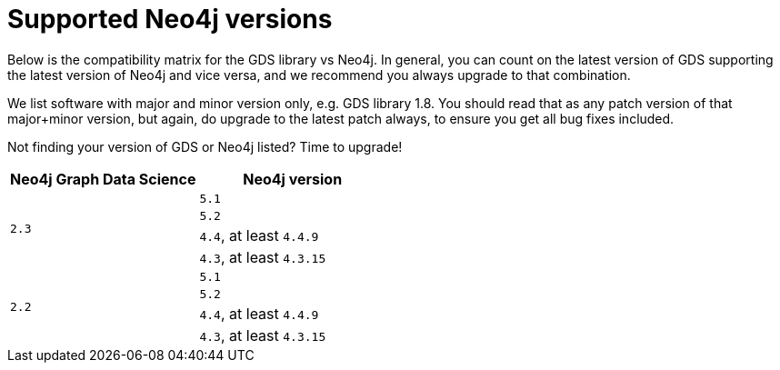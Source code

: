 [[supported-neo4j-versions]]
= Supported Neo4j versions

Below is the compatibility matrix for the GDS library vs Neo4j.
In general, you can count on the latest version of GDS supporting the latest version of Neo4j and vice versa, and we recommend you always upgrade to that combination.

We list software with major and minor version only, e.g. GDS library 1.8.
You should read that as any patch version of that major+minor version, but again, do upgrade to the latest patch always, to ensure you get all bug fixes included.

Not finding your version of GDS or Neo4j listed?
Time to upgrade!

[opts=header]
|===
| Neo4j Graph Data Science | Neo4j version
.4+<.^|`2.3`
| `5.1`
| `5.2`
| `4.4`, at least `4.4.9`
| `4.3`, at least `4.3.15`
.4+<.^|`2.2`
| `5.1`
| `5.2`
| `4.4`, at least `4.4.9`
| `4.3`, at least `4.3.15`
|===

